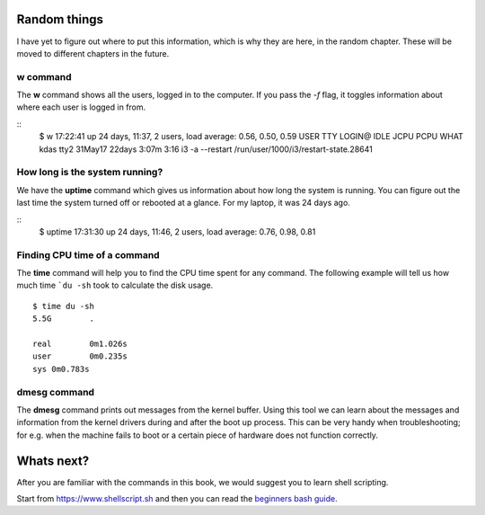 Random things
==============

I have yet to figure out where to put this information, which is why they are
here, in the random chapter. These will be moved to different chapters in the
future.

.. index:: w

w command
----------

The **w** command shows all the users, logged in to the computer. If you pass
the *-f* flag, it toggles information about where each user is logged in from.

::
    $ w
    17:22:41 up 24 days, 11:37,  2 users,  load average: 0.56, 0.50, 0.59
    USER     TTY        LOGIN@   IDLE   JCPU   PCPU WHAT
    kdas     tty2      31May17 22days  3:07m  3:16  i3 -a --restart /run/user/1000/i3/restart-state.28641

.. index:: uptime

How long is the system running?
---------------------------------

We have the **uptime** command which gives us information about how long the
system is running. You can figure out the last time the system turned off or
rebooted at a glance. For my laptop, it was 24 days ago.

::
    $ uptime
    17:31:30 up 24 days, 11:46,  2 users,  load average: 0.76, 0.98, 0.81

.. index:: time

Finding CPU time of a command
------------------------------

The **time** command will help you to find the CPU time spent for any command.
The following example will tell us how much time ```du -sh`` took to calculate the
disk usage.

::

    $ time du -sh
    5.5G	.

    real	0m1.026s
    user	0m0.235s
    sys	0m0.783s

.. index:: dmesg

dmesg command
--------------

The **dmesg** command prints out messages from the kernel buffer. Using this
tool we can learn about the messages and information from the kernel drivers
during and after the boot up process. This can be very handy when
troubleshooting; for e.g. when the machine fails to boot or a certain piece of
hardware does not function correctly.


Whats next?
============

After you are familiar with the commands in this book, we would suggest you to learn
shell scripting.

Start from `https://www.shellscript.sh <https://www.shellscript.sh>`_ and then
you can read the `beginners bash guide
<http://mirrors.kernel.org/LDP/LDP/Bash-Beginners-Guide/Bash-Beginners-Guide.pdf>`_.
